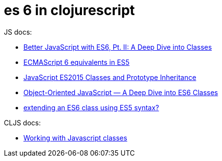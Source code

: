 = es 6 in clojurescript

JS docs:

* https://scotch.io/tutorials/better-javascript-with-es6-pt-ii-a-deep-dive-into-classes[Better JavaScript with ES6, Pt. II: A Deep Dive into Classes]

* https://github.com/addyosmani/es6-equivalents-in-es5#classes[ECMAScript 6 equivalents in ES5]

* https://www.accelebrate.com/blog/javascript-es6-classes-and-prototype-inheritance-part-1-of-2/[JavaScript ES2015 Classes and Prototype Inheritance]

* https://www.sitepoint.com/object-oriented-javascript-deep-dive-es6-classes/[Object-Oriented JavaScript — A Deep Dive into ES6 Classes]

* https://esdiscuss.org/topic/extending-an-es6-class-using-es5-syntax[extending an ES6 class using ES5 syntax?]


CLJS docs:

* https://github.com/clojure/clojurescript/wiki/Working-with-Javascript-classes[Working with Javascript classes]
